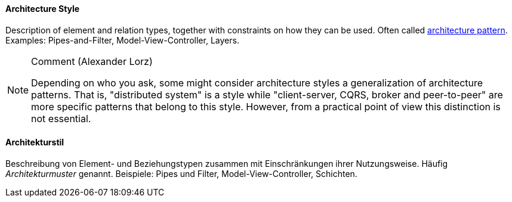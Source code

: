 // tag::EN[]

==== Architecture Style

Description of element and relation types, together with constraints on how they can be used.
Often called <<term-architecture-pattern,architecture pattern>>.
Examples: Pipes-and-Filter, Model-View-Controller, Layers.

[NOTE]
====
Comment (Alexander Lorz)

Depending on who you ask, some might consider architecture styles a generalization of architecture patterns.
That is, "distributed system" is a style while "client-server, CQRS, broker and peer-to-peer" are more specific patterns that belong to this style.
However, from a practical point of view this distinction is not essential.
====

// end::EN[]

// tag::DE[]

==== Architekturstil

Beschreibung von Element- und Beziehungstypen zusammen mit
Einschränkungen ihrer Nutzungsweise. Häufig
_Architekturmuster_ genannt. Beispiele: Pipes und Filter,
Model-View-Controller, Schichten.

// end::DE[]
